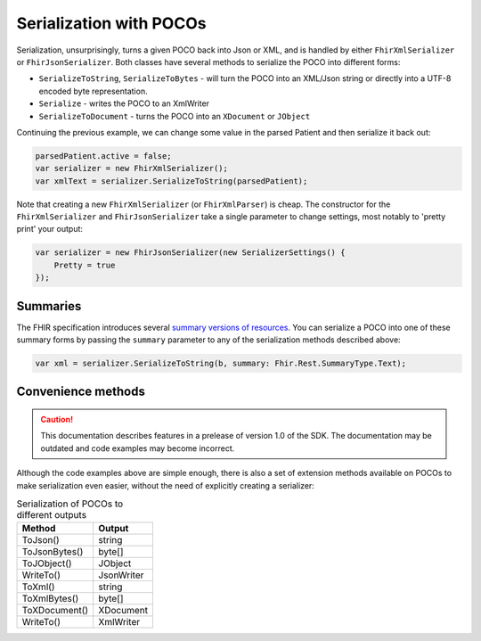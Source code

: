 ========================
Serialization with POCOs
========================

Serialization, unsurprisingly, turns a given POCO back into Json or XML, and is handled by either ``FhirXmlSerializer`` or ``FhirJsonSerializer``. Both classes have several methods to serialize the POCO into different forms:

* ``SerializeToString``, ``SerializeToBytes`` - will turn the POCO into an XML/Json string or directly into a UTF-8 encoded byte representation.
* ``Serialize`` - writes the POCO to an XmlWriter
* ``SerializeToDocument`` - turns the POCO into an ``XDocument`` or ``JObject``

Continuing the previous example, we can change some value in the parsed Patient and then serialize it back out:

.. code-block:: csharp

    parsedPatient.active = false;
    var serializer = new FhirXmlSerializer();
    var xmlText = serializer.SerializeToString(parsedPatient);
    
Note that creating a new ``FhirXmlSerializer`` (or ``FhirXmlParser``) is cheap. The constructor for the ``FhirXmlSerializer`` and ``FhirJsonSerializer`` take a single parameter to change settings, most notably to 'pretty print' your output:

.. code-block:: csharp

    var serializer = new FhirJsonSerializer(new SerializerSettings() {
        Pretty = true
    });

Summaries
---------

The FHIR specification introduces several `summary versions of resources <http://hl7.org/fhir/search.html#summary>`_. You can serialize a POCO into one of these
summary forms by passing the ``summary`` parameter to any of the serialization methods described above:

.. code-block:: csharp

    var xml = serializer.SerializeToString(b, summary: Fhir.Rest.SummaryType.Text);

Convenience methods
-------------------

.. caution:: This documentation describes features in a prelease of version 1.0 of the SDK. The documentation may be outdated and code examples may become incorrect.

Although the code examples above are simple enough, there is also a set of extension methods available on POCOs to make serialization even easier, without the need of explicitly creating a serializer:

.. csv-table:: Serialization of POCOs to different outputs
    :header: "Method", "Output"
 
    "ToJson()", "string"
    "ToJsonBytes()", "byte[]"
    "ToJObject()", "JObject"
    "WriteTo()", "JsonWriter"
    "ToXml()", "string"
    "ToXmlBytes()", "byte[]"
    "ToXDocument()", "XDocument"
    "WriteTo()", "XmlWriter"


    
    

